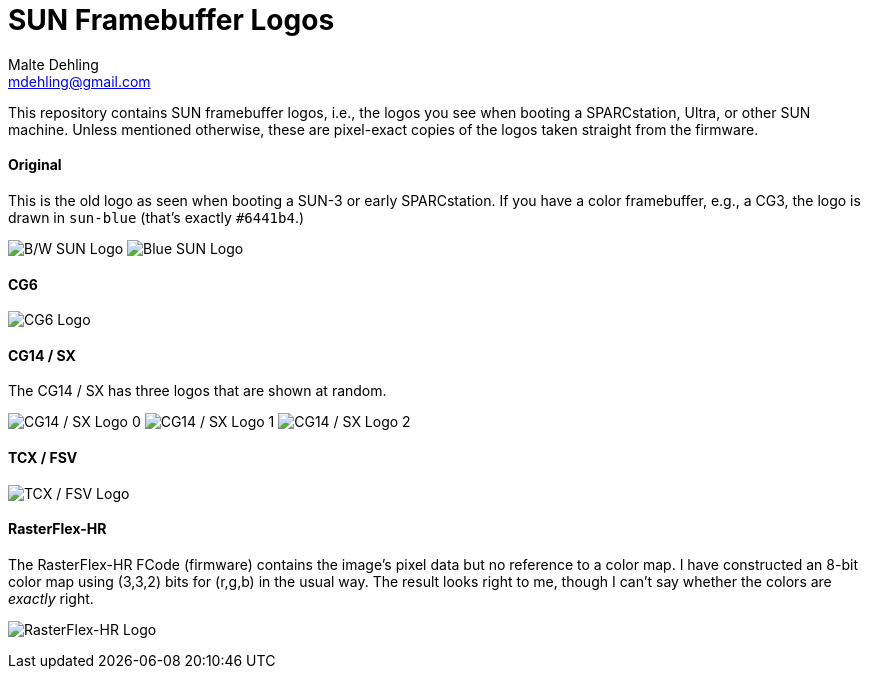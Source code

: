 # SUN Framebuffer Logos
Malte Dehling <mdehling@gmail.com>

:imagesdir: https://raw.githubusercontent.com/1k5/sun-fb-logos/main/


This repository contains SUN framebuffer logos, i.e., the logos you see when
booting a SPARCstation, Ultra, or other SUN machine.  Unless mentioned
otherwise, these are pixel-exact copies of the logos taken straight from the
firmware.

==== Original
This is the old logo as seen when booting a SUN-3 or early SPARCstation.  If
you have a color framebuffer, e.g., a CG3, the logo is drawn in `sun-blue`
(that's exactly `#6441b4`.)

image:sun-logo.png["B/W SUN Logo"]
image:sun-logo-blue.png["Blue SUN Logo"]

==== CG6
image:cg6-logo.png["CG6 Logo"]

==== CG14 / SX
The CG14 / SX has three logos that are shown at random.

image:cg14-logo0.png["CG14 / SX Logo 0"]
image:cg14-logo1.png["CG14 / SX Logo 1"]
image:cg14-logo2.png["CG14 / SX Logo 2"]

==== TCX / FSV
image:fsv-logo.png["TCX / FSV Logo"]

==== RasterFlex-HR
The RasterFlex-HR FCode (firmware) contains the image's pixel data but no
reference to a color map.  I have constructed an 8-bit color map using (3,3,2)
bits for (r,g,b) in the usual way.  The result looks right to me, though I
can't say whether the colors are _exactly_ right.

image:rfx-logo.png["RasterFlex-HR Logo"]

